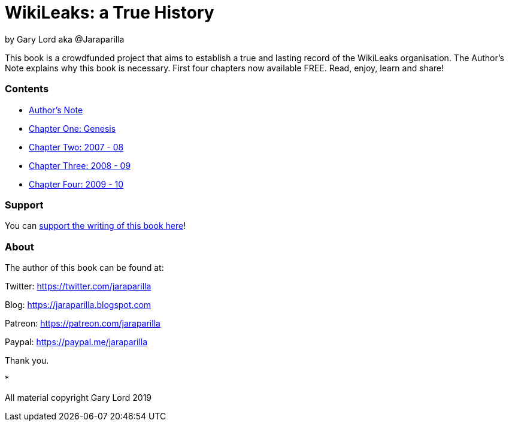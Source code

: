 = WikiLeaks: a True History

by Gary Lord aka @Jaraparilla

This book is a crowdfunded project that aims to establish a true and lasting record of the WikiLeaks organisation. The Author's Note explains why this book is necessary. First four chapters now available FREE. Read, enjoy, learn and share! 

=== Contents

- link:ch0.html[Author's Note] 
- link:ch1.html[Chapter One: Genesis] 
- link:ch2.html[Chapter Two: 2007 - 08] 
- link:ch3.html[Chapter Three: 2008 - 09]
- link:ch4.html[Chapter Four: 2009 - 10]

=== Support

You can link:https://www.gofundme.com/f/wikileaks-true-history-book[support the writing of this book here]!

=== About

The author of this book can be found at: 

Twitter: https://twitter.com/jaraparilla

Blog: https://jaraparilla.blogspot.com

Patreon: https://patreon.com/jaraparilla

Paypal: https://paypal.me/jaraparilla
 
Thank you. 

* 

All material copyright Gary Lord 2019


